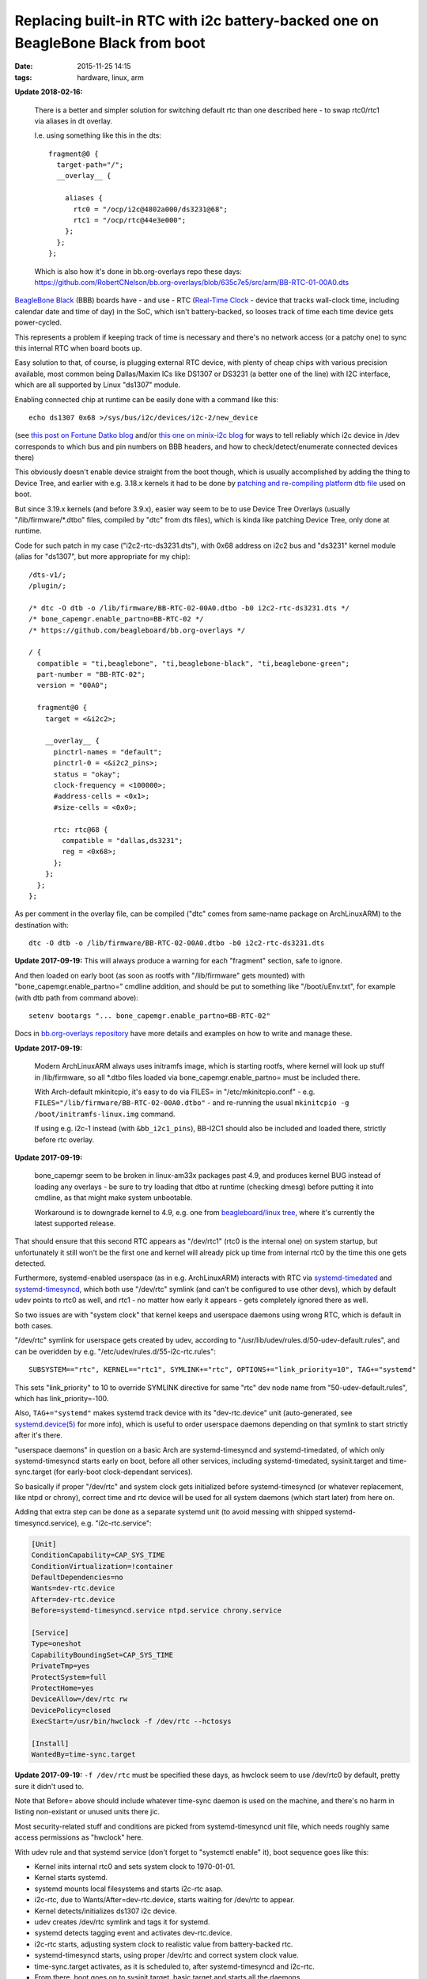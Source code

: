 Replacing built-in RTC with i2c battery-backed one on BeagleBone Black from boot
################################################################################

:date: 2015-11-25 14:15
:tags: hardware, linux, arm


**Update 2018-02-16:**

  There is a better and simpler solution for switching default rtc than one
  described here - to swap rtc0/rtc1 via aliases in dt overlay.

  I.e. using something like this in the dts::

    fragment@0 {
      target-path="/";
      __overlay__ {

        aliases {
          rtc0 = "/ocp/i2c@4802a000/ds3231@68";
          rtc1 = "/ocp/rtc@44e3e000";
        };
      };
    };

  | Which is also how it's done in bb.org-overlays repo these days:
  | https://github.com/RobertCNelson/bb.org-overlays/blob/635c7e5/src/arm/BB-RTC-01-00A0.dts


`BeagleBone Black`_ (BBB) boards have - and use - RTC (`Real-Time Clock`_ -
device that tracks wall-clock time, including calendar date and time of day) in
the SoC, which isn't battery-backed, so looses track of time each time device
gets power-cycled.

This represents a problem if keeping track of time is necessary and there's no
network access (or a patchy one) to sync this internal RTC when board boots up.

Easy solution to that, of course, is plugging external RTC device, with plenty
of cheap chips with various precision available, most common being Dallas/Maxim
ICs like DS1307 or DS3231 (a better one of the line) with I2C interface, which
are all supported by Linux "ds1307" module.

Enabling connected chip at runtime can be easily done with a command like this::

  echo ds1307 0x68 >/sys/bus/i2c/devices/i2c-2/new_device

(see `this post on Fortune Datko blog`_ and/or `this one on minix-i2c blog`_ for
ways to tell reliably which i2c device in /dev corresponds to which bus and pin
numbers on BBB headers, and how to check/detect/enumerate connected devices
there)

This obviously doesn't enable device straight from the boot though, which is
usually accomplished by adding the thing to Device Tree, and earlier with
e.g. 3.18.x kernels it had to be done by `patching and re-compiling platform dtb
file`_ used on boot.

But since 3.19.x kernels (and before 3.9.x), easier way seem to be to use Device
Tree Overlays (usually "/lib/firmware/\*.dtbo" files, compiled by "dtc" from dts
files), which is kinda like patching Device Tree, only done at runtime.

Code for such patch in my case ("i2c2-rtc-ds3231.dts"), with 0x68 address on
i2c2 bus and "ds3231" kernel module (alias for "ds1307", but more appropriate
for my chip)::

  /dts-v1/;
  /plugin/;

  /* dtc -O dtb -o /lib/firmware/BB-RTC-02-00A0.dtbo -b0 i2c2-rtc-ds3231.dts */
  /* bone_capemgr.enable_partno=BB-RTC-02 */
  /* https://github.com/beagleboard/bb.org-overlays */

  / {
    compatible = "ti,beaglebone", "ti,beaglebone-black", "ti,beaglebone-green";
    part-number = "BB-RTC-02";
    version = "00A0";

    fragment@0 {
      target = <&i2c2>;

      __overlay__ {
        pinctrl-names = "default";
        pinctrl-0 = <&i2c2_pins>;
        status = "okay";
        clock-frequency = <100000>;
        #address-cells = <0x1>;
        #size-cells = <0x0>;

        rtc: rtc@68 {
          compatible = "dallas,ds3231";
          reg = <0x68>;
        };
      };
    };
  };

As per comment in the overlay file, can be compiled ("dtc" comes from same-name
package on ArchLinuxARM) to the destination with::

  dtc -O dtb -o /lib/firmware/BB-RTC-02-00A0.dtbo -b0 i2c2-rtc-ds3231.dts

**Update 2017-09-19:** This will always produce a warning for each "fragment"
section, safe to ignore.

And then loaded on early boot (as soon as rootfs with "/lib/firmware" gets
mounted) with "bone_capemgr.enable_partno=" cmdline addition, and should be put
to something like "/boot/uEnv.txt", for example (with dtb path from command above)::

  setenv bootargs "... bone_capemgr.enable_partno=BB-RTC-02"

Docs in `bb.org-overlays repository`_ have more details and examples on how to
write and manage these.

**Update 2017-09-19:**

  Modern ArchLinuxARM always uses initramfs image, which is starting rootfs,
  where kernel will look up stuff in /lib/firmware, so all \*.dtbo files loaded
  via bone_capemgr.enable_partno= must be included there.

  With Arch-default mkinitcpio, it's easy to do via FILES= in
  "/etc/mkinitcpio.conf" - e.g. ``FILES="/lib/firmware/BB-RTC-02-00A0.dtbo"`` -
  and re-running the usual ``mkinitcpio -g /boot/initramfs-linux.img`` command.

  If using e.g. i2c-1 instead (with ``&bb_i2c1_pins``), BB-I2C1 should also be
  included and loaded there, strictly before rtc overlay.

**Update 2017-09-19:**

  bone_capemgr seem to be broken in linux-am33x packages past 4.9, and produces
  kernel BUG instead of loading any overlays - be sure to try loading that dtbo
  at runtime (checking dmesg) before putting it into cmdline, as that might make
  system unbootable.

  Workaround is to downgrade kernel to 4.9, e.g. one from `beagleboard/linux
  tree`_, where it's currently the latest supported release.

That should ensure that this second RTC appears as "/dev/rtc1" (rtc0 is the
internal one) on system startup, but unfortunately it still won't be the first
one and kernel will already pick up time from internal rtc0 by the time this one
gets detected.

Furthermore, systemd-enabled userspace (as in e.g. ArchLinuxARM) interacts with
RTC via systemd-timedated_ and systemd-timesyncd_, which both use "/dev/rtc"
symlink (and can't be configured to use other devs), which by default udev
points to rtc0 as well, and rtc1 - no matter how early it appears - gets
completely ignored there as well.

So two issues are with "system clock" that kernel keeps and userspace daemons
using wrong RTC, which is default in both cases.

"/dev/rtc" symlink for userspace gets created by udev, according to
"/usr/lib/udev/rules.d/50-udev-default.rules", and can be overidden by
e.g. "/etc/udev/rules.d/55-i2c-rtc.rules"::

  SUBSYSTEM=="rtc", KERNEL=="rtc1", SYMLINK+="rtc", OPTIONS+="link_priority=10", TAG+="systemd"

This sets "link_priority" to 10 to override SYMLINK directive for same "rtc" dev
node name from "50-udev-default.rules", which has link_priority=-100.

Also, ``TAG+="systemd"`` makes systemd track device with its "dev-rtc.device"
unit (auto-generated, see `systemd.device(5)`_ for more info), which is useful
to order userspace daemons depending on that symlink to start strictly after
it's there.

"userspace daemons" in question on a basic Arch are systemd-timesyncd and
systemd-timedated, of which only systemd-timesyncd starts early on boot, before
all other services, including systemd-timedated, sysinit.target and
time-sync.target (for early-boot clock-dependant services).

So basically if proper "/dev/rtc" and system clock gets initialized before
systemd-timesyncd (or whatever replacement, like ntpd or chrony), correct time
and rtc device will be used for all system daemons (which start later) from here on.

Adding that extra step can be done as a separate systemd unit (to avoid messing
with shipped systemd-timesyncd.service), e.g. "i2c-rtc.service":

.. code-block:: ini

  [Unit]
  ConditionCapability=CAP_SYS_TIME
  ConditionVirtualization=!container
  DefaultDependencies=no
  Wants=dev-rtc.device
  After=dev-rtc.device
  Before=systemd-timesyncd.service ntpd.service chrony.service

  [Service]
  Type=oneshot
  CapabilityBoundingSet=CAP_SYS_TIME
  PrivateTmp=yes
  ProtectSystem=full
  ProtectHome=yes
  DeviceAllow=/dev/rtc rw
  DevicePolicy=closed
  ExecStart=/usr/bin/hwclock -f /dev/rtc --hctosys

  [Install]
  WantedBy=time-sync.target

**Update 2017-09-19:** ``-f /dev/rtc`` must be specified these days, as hwclock
seem to use /dev/rtc0 by default, pretty sure it didn't used to.

Note that Before= above should include whatever time-sync daemon is used on the
machine, and there's no harm in listing non-existant or unused units there jic.

Most security-related stuff and conditions are picked from systemd-timesyncd
unit file, which needs roughly same access permissions as "hwclock" here.

With udev rule and that systemd service (don't forget to "systemctl enable" it),
boot sequence goes like this:

- Kernel inits internal rtc0 and sets system clock to 1970-01-01.
- Kernel starts systemd.
- systemd mounts local filesystems and starts i2c-rtc asap.
- i2c-rtc, due to Wants/After=dev-rtc.device, starts waiting for /dev/rtc to appear.
- Kernel detects/initializes ds1307 i2c device.
- udev creates /dev/rtc symlink and tags it for systemd.
- systemd detects tagging event and activates dev-rtc.device.
- i2c-rtc starts, adjusting system clock to realistic value from battery-backed rtc.
- systemd-timesyncd starts, using proper /dev/rtc and correct system clock value.
- time-sync.target activates, as it is scheduled to, after systemd-timesyncd and i2c-rtc.
- From there, boot goes on to sysinit.target, basic.target and starts all the daemons.

udev rule is what facilitates symlink and tagging, i2c-rtc.service unit is what
makes boot sequence wait for that /dev/rtc to appear and adjusts system clock
right after that.

Haven't found an up-to-date and end-to-end description with examples anywhere,
so here it is. Cheers!


.. _BeagleBone Black: http://elinux.org/Beagleboard:BeagleBoneBlack
.. _Real-Time Clock: https://en.wikipedia.org/wiki/Real-time_clock
.. _this post on Fortune Datko blog: http://datko.net/2013/11/03/bbb_i2c/
.. _this one on minix-i2c blog: http://minix-i2c.blogspot.ru/2013/07/using-i2c-tools-with-angstrom-linux-on.html
.. _patching and re-compiling platform dtb file: http://blog.fraggod.net/2015/01/30/enabling-i2c1-on-beaglebone-black-without-device-tree-overlays.html
.. _bb.org-overlays repository: https://github.com/beagleboard/bb.org-overlays
.. _beagleboard/linux tree: https://github.com/beagleboard/linux/
.. _systemd-timedated: http://www.freedesktop.org/software/systemd/man/systemd-timedated.html
.. _systemd-timesyncd: http://www.freedesktop.org/software/systemd/man/systemd-timesyncd.html
.. _systemd.device(5): http://www.freedesktop.org/software/systemd/man/systemd.device.html
